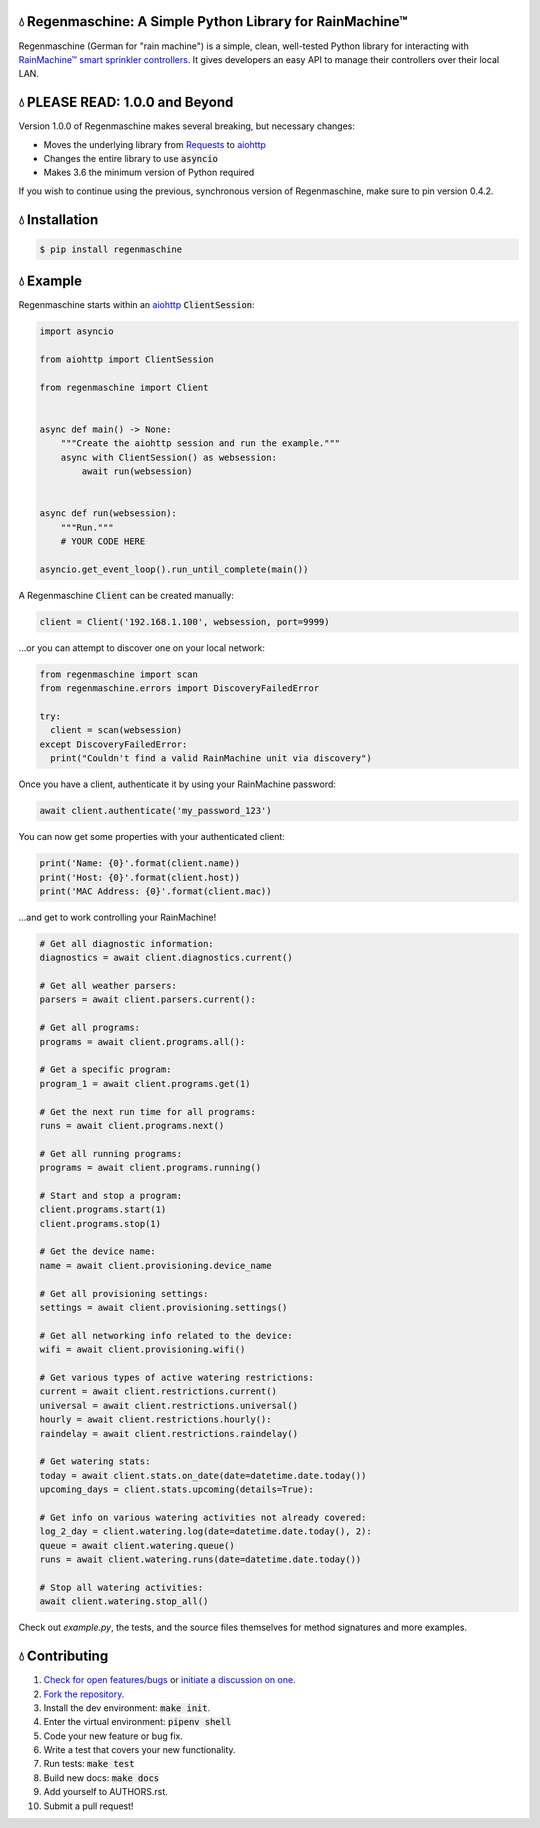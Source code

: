 💧 Regenmaschine: A Simple Python Library for RainMachine™
==========================================================

.. image:: https://travis-ci.org/bachya/regenmaschine.svg?branch=master
  :target: https://travis-ci.org/bachya/regenmaschine

.. image:: https://img.shields.io/pypi/v/regenmaschine.svg
  :target: https://pypi.python.org/pypi/regenmaschine

.. image:: https://img.shields.io/pypi/pyversions/Regenmaschine.svg
  :target: https://pypi.python.org/pypi/regenmaschine

.. image:: https://img.shields.io/pypi/l/Regenmaschine.svg
  :target: https://github.com/bachya/regenmaschine/blob/master/LICENSE

.. image:: https://codecov.io/gh/bachya/regenmaschine/branch/master/graph/badge.svg
  :target: https://codecov.io/gh/bachya/regenmaschine

.. image:: https://api.codeclimate.com/v1/badges/a99a88d28ad37a79dbf6/maintainability
   :target: https://codeclimate.com/github/codeclimate/codeclimate/maintainability
   :alt: Maintainability

.. image:: https://img.shields.io/badge/SayThanks-!-1EAEDB.svg
  :target: https://saythanks.io/to/bachya

Regenmaschine (German for "rain machine") is a simple, clean, well-tested Python
library for interacting with `RainMachine™ smart sprinkler controllers
<http://www.rainmachine.com/>`_. It gives developers an easy API to manage their
controllers over their local LAN.

💧 PLEASE READ: 1.0.0 and Beyond
================================

Version 1.0.0 of Regenmaschine makes several breaking, but necessary changes:

* Moves the underlying library from
  `Requests <http://docs.python-requests.org/en/master/>`_ to
  `aiohttp <https://aiohttp.readthedocs.io/en/stable/>`_
* Changes the entire library to use :code:`asyncio`
* Makes 3.6 the minimum version of Python required

If you wish to continue using the previous, synchronous version of
Regenmaschine, make sure to pin version 0.4.2.

💧 Installation
===============

.. code-block:: bash

  $ pip install regenmaschine

💧 Example
==========

Regenmaschine starts within an
`aiohttp <https://aiohttp.readthedocs.io/en/stable/>`_ :code:`ClientSession`:

.. code-block:: python

  import asyncio

  from aiohttp import ClientSession

  from regenmaschine import Client


  async def main() -> None:
      """Create the aiohttp session and run the example."""
      async with ClientSession() as websession:
          await run(websession)


  async def run(websession):
      """Run."""
      # YOUR CODE HERE

  asyncio.get_event_loop().run_until_complete(main())

A Regenmaschine :code:`Client` can be created manually:

.. code-block:: python

  client = Client('192.168.1.100', websession, port=9999)

...or you can attempt to discover one on your local network:

.. code-block:: python

  from regenmaschine import scan
  from regenmaschine.errors import DiscoveryFailedError

  try:
    client = scan(websession)
  except DiscoveryFailedError:
    print("Couldn't find a valid RainMachine unit via discovery")

Once you have a client, authenticate it by using your RainMachine password:

.. code-block:: python

  await client.authenticate('my_password_123')

You can now get some properties with your authenticated client:

.. code-block:: python

  print('Name: {0}'.format(client.name))
  print('Host: {0}'.format(client.host))
  print('MAC Address: {0}'.format(client.mac))

...and get to work controlling your RainMachine!

.. code-block:: python

  # Get all diagnostic information:
  diagnostics = await client.diagnostics.current()

  # Get all weather parsers:
  parsers = await client.parsers.current():

  # Get all programs:
  programs = await client.programs.all():

  # Get a specific program:
  program_1 = await client.programs.get(1)

  # Get the next run time for all programs:
  runs = await client.programs.next()

  # Get all running programs:
  programs = await client.programs.running()

  # Start and stop a program:
  client.programs.start(1)
  client.programs.stop(1)

  # Get the device name:
  name = await client.provisioning.device_name

  # Get all provisioning settings:
  settings = await client.provisioning.settings()

  # Get all networking info related to the device:
  wifi = await client.provisioning.wifi()

  # Get various types of active watering restrictions:
  current = await client.restrictions.current()
  universal = await client.restrictions.universal()
  hourly = await client.restrictions.hourly():
  raindelay = await client.restrictions.raindelay()

  # Get watering stats:
  today = await client.stats.on_date(date=datetime.date.today())
  upcoming_days = client.stats.upcoming(details=True):

  # Get info on various watering activities not already covered:
  log_2_day = client.watering.log(date=datetime.date.today(), 2):
  queue = await client.watering.queue()
  runs = await client.watering.runs(date=datetime.date.today())

  # Stop all watering activities:
  await client.watering.stop_all()

Check out `example.py`, the tests, and the source files themselves for method
signatures and more examples.

💧 Contributing
===============

#. `Check for open features/bugs <https://github.com/bachya/regenmaschine/issues>`_
   or `initiate a discussion on one <https://github.com/bachya/regenmaschine/issues/new>`_.
#. `Fork the repository <https://github.com/bachya/regenmaschine/fork>`_.
#. Install the dev environment: :code:`make init`.
#. Enter the virtual environment: :code:`pipenv shell`
#. Code your new feature or bug fix.
#. Write a test that covers your new functionality.
#. Run tests: :code:`make test`
#. Build new docs: :code:`make docs`
#. Add yourself to AUTHORS.rst.
#. Submit a pull request!
